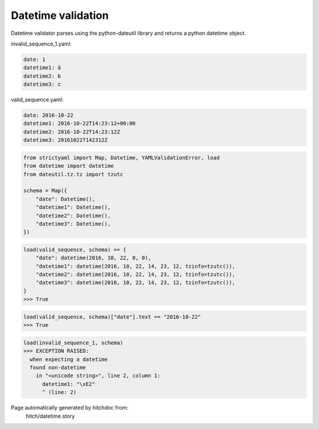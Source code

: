 Datetime validation
-------------------

Datetime validator parses using the python-dateutil library and
returns a python datetime object.




invalid_sequence_1.yaml:

.. code-block:: yaml

  date: 1
  datetime1: â
  datetime2: b
  datetime3: c


valid_sequence.yaml:

.. code-block:: yaml

  date: 2016-10-22
  datetime1: 2016-10-22T14:23:12+00:00
  datetime2: 2016-10-22T14:23:12Z
  datetime3: 20161022T142312Z

.. code-block:: python

    from strictyaml import Map, Datetime, YAMLValidationError, load
    from datetime import datetime
    from dateutil.tz.tz import tzutc
    
    schema = Map({
        "date": Datetime(),
        "datetime1": Datetime(),
        "datetime2": Datetime(),
        "datetime3": Datetime(),
    })



.. code-block:: python

    load(valid_sequence, schema) == {
        "date": datetime(2016, 10, 22, 0, 0),
        "datetime1": datetime(2016, 10, 22, 14, 23, 12, tzinfo=tzutc()),
        "datetime2": datetime(2016, 10, 22, 14, 23, 12, tzinfo=tzutc()),
        "datetime3": datetime(2016, 10, 22, 14, 23, 12, tzinfo=tzutc()),
    }
    >>> True



.. code-block:: python

    load(valid_sequence, schema)["date"].text == "2016-10-22"
    >>> True



.. code-block:: python

    load(invalid_sequence_1, schema)
    >>> EXCEPTION RAISED:
      when expecting a datetime
      found non-datetime
        in "<unicode string>", line 2, column 1:
          datetime1: "\xE2"
          ^ (line: 2)


Page automatically generated by hitchdoc from:
  hitch/datetime.story